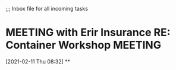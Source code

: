 ;;; Inbox file for all incoming tasks

#+CATEGORY: Inbox
#+FILETAGS: INBOX*
#+STARTUP: showeverything
#+TAGS: ERIEINDEMNITY(e) GLOBUSMEDICAL(g) PPG(P) PNCBANK(k) NUMO(n)
* MEETING with Erir Insurance RE: Container Workshop                            :MEETING:
  :LOGBOOK:
  CLOCK: [2021-02-11 Thu 08:32]--[2021-02-13 Sat 12:26] => 51:54
  :END:
[2021-02-11 Thu 08:32]
**

